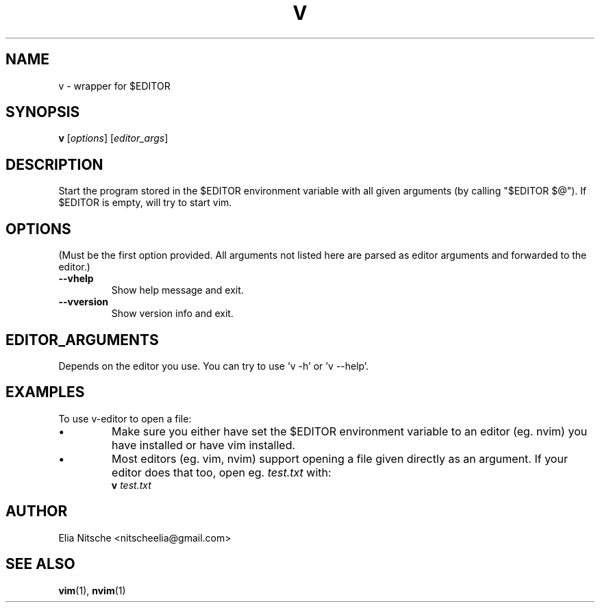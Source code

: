 .\" v.1 - man page for v-editor
.TH V 1
.SH NAME
v \- wrapper for $EDITOR
.SH SYNOPSIS
.B v
[\fIoptions\fR] [\fIeditor_args\fR]
.SH DESCRIPTION
Start the program stored in the $EDITOR environment variable with all given arguments (by calling "$EDITOR $@"). If $EDITOR is empty, will try to start vim.
.\"
.SH OPTIONS
(Must be the first option provided. All arguments not listed here are parsed as editor arguments and forwarded to the editor.)
.TP
.B \-\-vhelp
Show help message and exit.
.TP
.B \-\-vversion
Show version info and exit.
.\"
.SH EDITOR_ARGUMENTS
Depends on the editor you use. You can try to use 'v -h' or 'v --help'.
.\"
.SH EXAMPLES
To use v-editor to open a file:
.IP "•"
Make sure you either have set the $EDITOR environment variable to an editor (eg. nvim) you have installed or have vim installed.
.IP "•"
Most editors (eg. vim, nvim) support opening a file given directly as an argument. If your editor does that too, open eg. \fItest.txt\fR with:
.EX
\fBv\fR \fItest.txt\fR
.EE
.\"
.SH AUTHOR
Elia Nitsche <nitscheelia@gmail.com>
.SH SEE ALSO
.BR vim (1),
.BR nvim (1)

